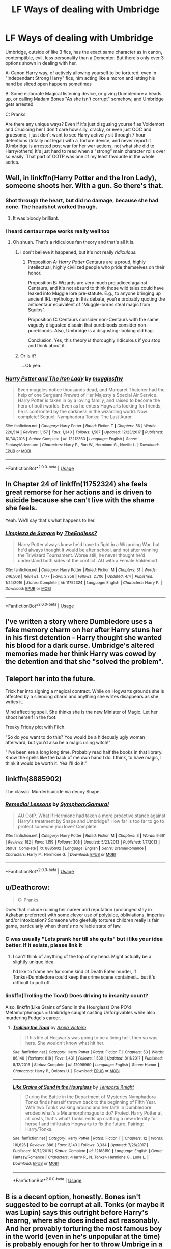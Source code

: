 #+TITLE: LF Ways of dealing with Umbridge

* LF Ways of dealing with Umbridge
:PROPERTIES:
:Author: LittenInAScarf
:Score: 1
:DateUnix: 1527018131.0
:DateShort: 2018-May-23
:FlairText: Request
:END:
Umbridge, outside of like 3 fics, has the exact same character as in canon, contemptible, evil, less personality than a Dementor. But there's only ever 3 options shown in dealing with her.

A: Canon Harry way, of actively allowing yourself to be tortured, even in "Independant Strong Harry" fics, him acting like a moron and letting his hand be sliced open happens sometimes

B: Some elaborate Magical listening device, or giving Dumbledore a heads up, or calling Madam Bones "As she isn't corrupt" somehow, and Umbridge gets arrested

C: Pranks

Are there any unique ways? Even if it's just disgusing yourself as Voldemort and Crucioing her I don't care how silly, cracky, or even just OOC and gruesome, i just don't want to see Harry actively sit through 7 hour detentions (totally not legal) with a Torture device, and never report it (Umbridge is arrested post war for her war actions, not what she did to Harry/others) It's just hard to read when a "strong" main character rolls over so easily. That part of OOTP was one of my least favourite in the whole series.


** Well, in linkffn(Harry Potter and the Iron Lady), someone shoots her. With a gun. So there's that.
:PROPERTIES:
:Author: Achille-Talon
:Score: 12
:DateUnix: 1527018812.0
:DateShort: 2018-May-23
:END:

*** Shot through the heart, but did no damage, because she had none. The headshot worked though.
:PROPERTIES:
:Author: Full-Paragon
:Score: 12
:DateUnix: 1527023086.0
:DateShort: 2018-May-23
:END:

**** It was bloody brilliant.
:PROPERTIES:
:Author: CryptidGrimnoir
:Score: 3
:DateUnix: 1527037875.0
:DateShort: 2018-May-23
:END:


*** I heard centaur rape works really well too
:PROPERTIES:
:Author: Notosk
:Score: 2
:DateUnix: 1527022225.0
:DateShort: 2018-May-23
:END:

**** Oh shush. That's a ridiculous fan theory and that's all it is.
:PROPERTIES:
:Author: Achille-Talon
:Score: 4
:DateUnix: 1527022523.0
:DateShort: 2018-May-23
:END:

***** I don't believe it happened, but it's not really /ridiculous./
:PROPERTIES:
:Author: TheAccursedOnes
:Score: 4
:DateUnix: 1527024025.0
:DateShort: 2018-May-23
:END:

****** Proposition A: /Harry Potter/ Centaurs are a proud, highly intellectual, highly civilized people who pride themselves on their honor.

Proposition B: Wizards are very much prejudiced against Centaurs, and it's not absurd to think those wild tales could have leaked into Muggle lore pre-statute. E.g., to anyone bringing up ancient IRL mythology in this debate, you're probably quoting the anticentaur equivalent of "Muggle-borns steal magic from Squibs".

Proposition C: Centaurs consider non-Centaurs with the same vaguely disgusted disdain that purebloods consider non-purebloods. Also, Umbridge is a disgusting-looking old hag.

Conclusion: Yes, this theory /is/ thoroughly ridiculous if you stop and think about it.
:PROPERTIES:
:Author: Achille-Talon
:Score: 8
:DateUnix: 1527024462.0
:DateShort: 2018-May-23
:END:


***** Or is it?

....Ok yea.
:PROPERTIES:
:Author: MindForgedManacle
:Score: 1
:DateUnix: 1527023009.0
:DateShort: 2018-May-23
:END:


*** [[https://www.fanfiction.net/s/12212363/1/][*/Harry Potter and The Iron Lady/*]] by [[https://www.fanfiction.net/u/4497458/mugglesftw][/mugglesftw/]]

#+begin_quote
  Even muggles notice thousands dead, and Margaret Thatcher had the help of one Sergeant Prewett of Her Majesty's Special Air Service. Harry Potter is taken in by a loving family, and raised to become the hero of both worlds. Even as he enters Hogwarts looking for friends, he is confronted by the darkness in the wizarding world. Now complete! Sequel: Nymphadora Tonks: The Last Auror.
#+end_quote

^{/Site/:} ^{fanfiction.net} ^{*|*} ^{/Category/:} ^{Harry} ^{Potter} ^{*|*} ^{/Rated/:} ^{Fiction} ^{T} ^{*|*} ^{/Chapters/:} ^{56} ^{*|*} ^{/Words/:} ^{220,514} ^{*|*} ^{/Reviews/:} ^{1,157} ^{*|*} ^{/Favs/:} ^{1,340} ^{*|*} ^{/Follows/:} ^{1,587} ^{*|*} ^{/Updated/:} ^{12/23/2017} ^{*|*} ^{/Published/:} ^{10/30/2016} ^{*|*} ^{/Status/:} ^{Complete} ^{*|*} ^{/id/:} ^{12212363} ^{*|*} ^{/Language/:} ^{English} ^{*|*} ^{/Genre/:} ^{Fantasy/Adventure} ^{*|*} ^{/Characters/:} ^{Harry} ^{P.,} ^{Ron} ^{W.,} ^{Hermione} ^{G.,} ^{Neville} ^{L.} ^{*|*} ^{/Download/:} ^{[[http://www.ff2ebook.com/old/ffn-bot/index.php?id=12212363&source=ff&filetype=epub][EPUB]]} ^{or} ^{[[http://www.ff2ebook.com/old/ffn-bot/index.php?id=12212363&source=ff&filetype=mobi][MOBI]]}

--------------

*FanfictionBot*^{2.0.0-beta} | [[https://github.com/tusing/reddit-ffn-bot/wiki/Usage][Usage]]
:PROPERTIES:
:Author: FanfictionBot
:Score: 1
:DateUnix: 1527018826.0
:DateShort: 2018-May-23
:END:


** In Chapter 24 of linkffn(11752324) she feels great remorse for her actions and is driven to suicide because she can't live with the shame she feels.

Yeah. We'll say that's what happens to her.
:PROPERTIES:
:Author: TE7
:Score: 11
:DateUnix: 1527020524.0
:DateShort: 2018-May-23
:END:

*** [[https://www.fanfiction.net/s/11752324/1/][*/Limpieza de Sangre/*]] by [[https://www.fanfiction.net/u/2638737/TheEndless7][/TheEndless7/]]

#+begin_quote
  Harry Potter always knew he'd have to fight in a Wizarding War, but he'd always thought it would be after school, and not after winning the Triwizard Tournament. Worse still, he never thought he'd understand both sides of the conflict. AU with a Female Voldemort.
#+end_quote

^{/Site/:} ^{fanfiction.net} ^{*|*} ^{/Category/:} ^{Harry} ^{Potter} ^{*|*} ^{/Rated/:} ^{Fiction} ^{M} ^{*|*} ^{/Chapters/:} ^{31} ^{*|*} ^{/Words/:} ^{246,508} ^{*|*} ^{/Reviews/:} ^{1,777} ^{*|*} ^{/Favs/:} ^{2,356} ^{*|*} ^{/Follows/:} ^{2,706} ^{*|*} ^{/Updated/:} ^{4/4} ^{*|*} ^{/Published/:} ^{1/24/2016} ^{*|*} ^{/Status/:} ^{Complete} ^{*|*} ^{/id/:} ^{11752324} ^{*|*} ^{/Language/:} ^{English} ^{*|*} ^{/Characters/:} ^{Harry} ^{P.} ^{*|*} ^{/Download/:} ^{[[http://www.ff2ebook.com/old/ffn-bot/index.php?id=11752324&source=ff&filetype=epub][EPUB]]} ^{or} ^{[[http://www.ff2ebook.com/old/ffn-bot/index.php?id=11752324&source=ff&filetype=mobi][MOBI]]}

--------------

*FanfictionBot*^{2.0.0-beta} | [[https://github.com/tusing/reddit-ffn-bot/wiki/Usage][Usage]]
:PROPERTIES:
:Author: FanfictionBot
:Score: 0
:DateUnix: 1527020531.0
:DateShort: 2018-May-23
:END:


** I've written a story where Dumbledore uses a fake memory charm on her after Harry stuns her in his first detention - Harry thought she wanted his blood for a dark curse. Umbridge's altered memories made her think Harry was cowed by the detention and that she "solved the problem".
:PROPERTIES:
:Author: Starfox5
:Score: 5
:DateUnix: 1527037736.0
:DateShort: 2018-May-23
:END:


** Teleport her into the future.

Trick her into signing a magical contract. While on Hogwarts grounds she is affected by a silencing charm and anything she writes disappears as she writes it.

Mind affecting spell. She thinks she is the new Minister of Magic. Let her shoot herself in the foot.

Freaky Friday plot with Filch.

"So do you want to do this? You would be a hideously ugly woman afterward, but you'd also be a magic using witch!"

"I've been ere a long long time. Probably read half the books in that library. Know the spells like the back of me own hand I do. I think, to have magic, I think it would be worth it. Yea I'll do it."
:PROPERTIES:
:Author: ForumWarrior
:Score: 3
:DateUnix: 1527043317.0
:DateShort: 2018-May-23
:END:


** linkffn(8885902)

The classic. Murder/suicide via decoy Snape.
:PROPERTIES:
:Author: Hellstrike
:Score: 5
:DateUnix: 1527021790.0
:DateShort: 2018-May-23
:END:

*** [[https://www.fanfiction.net/s/8885902/1/][*/Remedial Lessons/*]] by [[https://www.fanfiction.net/u/3517135/SymphonySamurai][/SymphonySamurai/]]

#+begin_quote
  AU OotP. What if Hermione had taken a more proactive stance against Harry's treatment by Snape and Umbridge? How far is too far to go to protect someone you love? Complete.
#+end_quote

^{/Site/:} ^{fanfiction.net} ^{*|*} ^{/Category/:} ^{Harry} ^{Potter} ^{*|*} ^{/Rated/:} ^{Fiction} ^{M} ^{*|*} ^{/Chapters/:} ^{3} ^{*|*} ^{/Words/:} ^{9,661} ^{*|*} ^{/Reviews/:} ^{182} ^{*|*} ^{/Favs/:} ^{1,159} ^{*|*} ^{/Follows/:} ^{308} ^{*|*} ^{/Updated/:} ^{5/23/2013} ^{*|*} ^{/Published/:} ^{1/7/2013} ^{*|*} ^{/Status/:} ^{Complete} ^{*|*} ^{/id/:} ^{8885902} ^{*|*} ^{/Language/:} ^{English} ^{*|*} ^{/Genre/:} ^{Drama/Romance} ^{*|*} ^{/Characters/:} ^{Harry} ^{P.,} ^{Hermione} ^{G.} ^{*|*} ^{/Download/:} ^{[[http://www.ff2ebook.com/old/ffn-bot/index.php?id=8885902&source=ff&filetype=epub][EPUB]]} ^{or} ^{[[http://www.ff2ebook.com/old/ffn-bot/index.php?id=8885902&source=ff&filetype=mobi][MOBI]]}

--------------

*FanfictionBot*^{2.0.0-beta} | [[https://github.com/tusing/reddit-ffn-bot/wiki/Usage][Usage]]
:PROPERTIES:
:Author: FanfictionBot
:Score: 0
:DateUnix: 1527021803.0
:DateShort: 2018-May-23
:END:


** u/Deathcrow:
#+begin_quote
  C: Pranks
#+end_quote

Does that include ruining her career and reputation (prolonged stay in Azkaban preferred) with some clever use of polyjuice, obliviations, imperius and/or intoxication? Someone who gleefully tortures children really is fair game, particularly when there's no reliable state of law.
:PROPERTIES:
:Author: Deathcrow
:Score: 2
:DateUnix: 1527030996.0
:DateShort: 2018-May-23
:END:

*** C was usually "Lets prank her till she quits" but i like your idea better. If it exists, please link it
:PROPERTIES:
:Author: LittenInAScarf
:Score: 1
:DateUnix: 1527031295.0
:DateShort: 2018-May-23
:END:

**** I can't think of anything of the top of my head. Might actually be a slightly unique idea.

I'd like to frame her for some kind of Death Eater murder, if Tonks+Dumbledore could keep the crime scene contained... but it's difficult to pull off.
:PROPERTIES:
:Author: Deathcrow
:Score: 1
:DateUnix: 1527031923.0
:DateShort: 2018-May-23
:END:


*** linkffn(Trolling the Toad) Does driving to insanity count?

Also, linkffn(Like Grains of Sand in the Hourglass) One PO'd Metamorphmagus = Umbridge caught casting Unforgivables while also murdering Fudge's career.
:PROPERTIES:
:Author: Jahoan
:Score: 1
:DateUnix: 1527042702.0
:DateShort: 2018-May-23
:END:

**** [[https://www.fanfiction.net/s/12098960/1/][*/Trolling the Toad/*]] by [[https://www.fanfiction.net/u/2100801/Akela-Victoire][/Akela Victoire/]]

#+begin_quote
  If his life at Hogwarts was going to be a living hell, then so was hers. She wouldn't know what hit her.
#+end_quote

^{/Site/:} ^{fanfiction.net} ^{*|*} ^{/Category/:} ^{Harry} ^{Potter} ^{*|*} ^{/Rated/:} ^{Fiction} ^{T} ^{*|*} ^{/Chapters/:} ^{53} ^{*|*} ^{/Words/:} ^{86,140} ^{*|*} ^{/Reviews/:} ^{818} ^{*|*} ^{/Favs/:} ^{1,431} ^{*|*} ^{/Follows/:} ^{1,539} ^{*|*} ^{/Updated/:} ^{8/11/2017} ^{*|*} ^{/Published/:} ^{8/12/2016} ^{*|*} ^{/Status/:} ^{Complete} ^{*|*} ^{/id/:} ^{12098960} ^{*|*} ^{/Language/:} ^{English} ^{*|*} ^{/Genre/:} ^{Humor} ^{*|*} ^{/Characters/:} ^{Harry} ^{P.,} ^{Dolores} ^{U.} ^{*|*} ^{/Download/:} ^{[[http://www.ff2ebook.com/old/ffn-bot/index.php?id=12098960&source=ff&filetype=epub][EPUB]]} ^{or} ^{[[http://www.ff2ebook.com/old/ffn-bot/index.php?id=12098960&source=ff&filetype=mobi][MOBI]]}

--------------

[[https://www.fanfiction.net/s/12188150/1/][*/Like Grains of Sand in the Hourglass/*]] by [[https://www.fanfiction.net/u/1057022/Temporal-Knight][/Temporal Knight/]]

#+begin_quote
  During the Battle in the Department of Mysteries Nymphadora Tonks finds herself thrown back to the beginning of Fifth Year. With two Tonks walking around and her faith in Dumbledore eroded what's a Metamorphmagus to do? Protect Harry Potter at all costs, that's what! Tonks ends up crafting a new identity for herself and infiltrates Hogwarts to fix the future. Pairing: Harry/Tonks.
#+end_quote

^{/Site/:} ^{fanfiction.net} ^{*|*} ^{/Category/:} ^{Harry} ^{Potter} ^{*|*} ^{/Rated/:} ^{Fiction} ^{T} ^{*|*} ^{/Chapters/:} ^{12} ^{*|*} ^{/Words/:} ^{116,626} ^{*|*} ^{/Reviews/:} ^{886} ^{*|*} ^{/Favs/:} ^{3,143} ^{*|*} ^{/Follows/:} ^{3,334} ^{*|*} ^{/Updated/:} ^{7/26/2017} ^{*|*} ^{/Published/:} ^{10/12/2016} ^{*|*} ^{/Status/:} ^{Complete} ^{*|*} ^{/id/:} ^{12188150} ^{*|*} ^{/Language/:} ^{English} ^{*|*} ^{/Genre/:} ^{Fantasy/Romance} ^{*|*} ^{/Characters/:} ^{<Harry} ^{P.,} ^{N.} ^{Tonks>} ^{Hermione} ^{G.,} ^{Luna} ^{L.} ^{*|*} ^{/Download/:} ^{[[http://www.ff2ebook.com/old/ffn-bot/index.php?id=12188150&source=ff&filetype=epub][EPUB]]} ^{or} ^{[[http://www.ff2ebook.com/old/ffn-bot/index.php?id=12188150&source=ff&filetype=mobi][MOBI]]}

--------------

*FanfictionBot*^{2.0.0-beta} | [[https://github.com/tusing/reddit-ffn-bot/wiki/Usage][Usage]]
:PROPERTIES:
:Author: FanfictionBot
:Score: 1
:DateUnix: 1527042723.0
:DateShort: 2018-May-23
:END:


** B is a decent option, honestly. Bones isn't suggested to be corrupt at all. Tonks (or maybe it was Lupin) says this outright before Harry's hearng, where she does indeed act reasonably. And her provably torturing the most famous boy in the world (even in he's unpopular at the time) is probably enough for her to throw Umbrige in a cell.

That aside, I dunno, you could just frame her for something the purebloods dislike too. Like, oh, getting it on with centaurs. :3
:PROPERTIES:
:Author: MindForgedManacle
:Score: 4
:DateUnix: 1527019526.0
:DateShort: 2018-May-23
:END:

*** True that B is a good option, it's just a common option. Your other idea is unique, and that's the sort of thing i want to read.
:PROPERTIES:
:Author: LittenInAScarf
:Score: 5
:DateUnix: 1527020012.0
:DateShort: 2018-May-23
:END:


** Frame her for outrageous crimes, I'd think an Oblivate + polyjuice would do the trick.
:PROPERTIES:
:Author: corisilvermoon
:Score: 1
:DateUnix: 1527024062.0
:DateShort: 2018-May-23
:END:


** In a rather interesting case, and certainly a /unique/ one, Umbridge actually comes across...rather nicely in /Like A Red-Headed Stepchild./

Instead of her sadism, Umbridge's misplaced kindergarten teacher qualities are emphasized. Only instead of students, she's put in charge of lecturing the Hogwarts teachers.

Linkffn(12382425)
:PROPERTIES:
:Author: CryptidGrimnoir
:Score: 1
:DateUnix: 1527037987.0
:DateShort: 2018-May-23
:END:

*** [[https://www.fanfiction.net/s/12382425/1/][*/Like a Red Headed Stepchild/*]] by [[https://www.fanfiction.net/u/4497458/mugglesftw][/mugglesftw/]]

#+begin_quote
  Harry Potter was born with red hair, but the Dursley's always treated him like the proverbial red-headed stepchild. Once he enters the wizarding world however, everyone assumes he's just another Weasley. To Harry's surprise, the Weasleys don't seem to mind. Now written by Gilderoy Lockhart, against everyone's better judgement.
#+end_quote

^{/Site/:} ^{fanfiction.net} ^{*|*} ^{/Category/:} ^{Harry} ^{Potter} ^{*|*} ^{/Rated/:} ^{Fiction} ^{T} ^{*|*} ^{/Chapters/:} ^{40} ^{*|*} ^{/Words/:} ^{186,112} ^{*|*} ^{/Reviews/:} ^{1,630} ^{*|*} ^{/Favs/:} ^{1,979} ^{*|*} ^{/Follows/:} ^{2,060} ^{*|*} ^{/Updated/:} ^{4/8} ^{*|*} ^{/Published/:} ^{2/25/2017} ^{*|*} ^{/id/:} ^{12382425} ^{*|*} ^{/Language/:} ^{English} ^{*|*} ^{/Genre/:} ^{Family/Humor} ^{*|*} ^{/Characters/:} ^{Harry} ^{P.,} ^{Ron} ^{W.,} ^{Percy} ^{W.,} ^{Fred} ^{W.} ^{*|*} ^{/Download/:} ^{[[http://www.ff2ebook.com/old/ffn-bot/index.php?id=12382425&source=ff&filetype=epub][EPUB]]} ^{or} ^{[[http://www.ff2ebook.com/old/ffn-bot/index.php?id=12382425&source=ff&filetype=mobi][MOBI]]}

--------------

*FanfictionBot*^{2.0.0-beta} | [[https://github.com/tusing/reddit-ffn-bot/wiki/Usage][Usage]]
:PROPERTIES:
:Author: FanfictionBot
:Score: 2
:DateUnix: 1527037992.0
:DateShort: 2018-May-23
:END:


** - [[https://www.fanfiction.net/s/3784000/1/The-Scarlet-Pimpernel][The Scarlet Pimpernel]] by AMarguerite. I thought how Percy deals with Umbridge in this fic was excellent. Plus it does a wonderful job in developing Percy's character in my opinion.

linkffn(3784000) Status: Complete

The next two recommendations also includes Umbridge, but she is not as prominent in them as in The Scarlet Pimpernel but they are also good fics.

- [[https://www.fanfiction.net/s/5715586/1/Proving-Them-Wrong][Proving Them Wrong]] by GriffinSky linkffn(5715586) Status: Complete

  #+begin_quote
    Sequel: [[https://www.fanfiction.net/s/6788226/1/New-Ages][New Ages]]
  #+end_quote

- [[https://www.fanfiction.net/s/12181042/1/Order-of-Mercy][Order of Mercy]] by MandyinKC. This features Bill, Fleur, Percy, and Audrey creating their own Underground Railroad. linkffn(12181042) Status: Complete
:PROPERTIES:
:Author: FairyRave
:Score: 1
:DateUnix: 1527049581.0
:DateShort: 2018-May-23
:END:

*** [[https://www.fanfiction.net/s/3784000/1/][*/The Scarlet Pimpernel/*]] by [[https://www.fanfiction.net/u/338114/AMarguerite][/AMarguerite/]]

#+begin_quote
  Percy Weasley recieves some fictional inspiration before realizing that Authority, though Authority, is not always right. Through DH, he tries to do the right thing, rescue Muggleborns without losing his life or his job, and find the right laws. Complete.
#+end_quote

^{/Site/:} ^{fanfiction.net} ^{*|*} ^{/Category/:} ^{Harry} ^{Potter} ^{*|*} ^{/Rated/:} ^{Fiction} ^{K+} ^{*|*} ^{/Chapters/:} ^{14} ^{*|*} ^{/Words/:} ^{53,050} ^{*|*} ^{/Reviews/:} ^{416} ^{*|*} ^{/Favs/:} ^{742} ^{*|*} ^{/Follows/:} ^{180} ^{*|*} ^{/Updated/:} ^{11/4/2008} ^{*|*} ^{/Published/:} ^{9/14/2007} ^{*|*} ^{/Status/:} ^{Complete} ^{*|*} ^{/id/:} ^{3784000} ^{*|*} ^{/Language/:} ^{English} ^{*|*} ^{/Genre/:} ^{Adventure/Humor} ^{*|*} ^{/Characters/:} ^{Percy} ^{W.,} ^{Penelope} ^{C.} ^{*|*} ^{/Download/:} ^{[[http://www.ff2ebook.com/old/ffn-bot/index.php?id=3784000&source=ff&filetype=epub][EPUB]]} ^{or} ^{[[http://www.ff2ebook.com/old/ffn-bot/index.php?id=3784000&source=ff&filetype=mobi][MOBI]]}

--------------

[[https://www.fanfiction.net/s/5715586/1/][*/Proving Them Wrong/*]] by [[https://www.fanfiction.net/u/2237483/GriffinSky][/GriffinSky/]]

#+begin_quote
  What are you going to do?" she asked softly. "I'm going to fight back." Percy replied calmly. What Percy was really up to during Deathly Hallows. Teaming up with some unlikely allies, he tries to bring the persecuted to freedom... and stay alive.
#+end_quote

^{/Site/:} ^{fanfiction.net} ^{*|*} ^{/Category/:} ^{Harry} ^{Potter} ^{*|*} ^{/Rated/:} ^{Fiction} ^{T} ^{*|*} ^{/Chapters/:} ^{33} ^{*|*} ^{/Words/:} ^{79,473} ^{*|*} ^{/Reviews/:} ^{316} ^{*|*} ^{/Favs/:} ^{333} ^{*|*} ^{/Follows/:} ^{119} ^{*|*} ^{/Updated/:} ^{12/28/2010} ^{*|*} ^{/Published/:} ^{2/3/2010} ^{*|*} ^{/Status/:} ^{Complete} ^{*|*} ^{/id/:} ^{5715586} ^{*|*} ^{/Language/:} ^{English} ^{*|*} ^{/Genre/:} ^{Adventure/Romance} ^{*|*} ^{/Characters/:} ^{Percy} ^{W.,} ^{Audrey} ^{W.} ^{*|*} ^{/Download/:} ^{[[http://www.ff2ebook.com/old/ffn-bot/index.php?id=5715586&source=ff&filetype=epub][EPUB]]} ^{or} ^{[[http://www.ff2ebook.com/old/ffn-bot/index.php?id=5715586&source=ff&filetype=mobi][MOBI]]}

--------------

[[https://www.fanfiction.net/s/12181042/1/][*/Order of Mercy/*]] by [[https://www.fanfiction.net/u/4020275/MandyinKC][/MandyinKC/]]

#+begin_quote
  Set during Harry Potter and the Deathly Hallows. While Harry, Ron, and Hermione are searching for Horcruxes, a small band of witches and wizards are helping Muggle-borns escape persecution by the Ministry of Magic. Follow Bill and Fleur and Percy and Audrey as they struggle with the realities of war, trauma, family, friendship, and romance in the darkest year of their lives.
#+end_quote

^{/Site/:} ^{fanfiction.net} ^{*|*} ^{/Category/:} ^{Harry} ^{Potter} ^{*|*} ^{/Rated/:} ^{Fiction} ^{M} ^{*|*} ^{/Chapters/:} ^{56} ^{*|*} ^{/Words/:} ^{276,356} ^{*|*} ^{/Reviews/:} ^{756} ^{*|*} ^{/Favs/:} ^{239} ^{*|*} ^{/Follows/:} ^{188} ^{*|*} ^{/Updated/:} ^{6/29/2017} ^{*|*} ^{/Published/:} ^{10/7/2016} ^{*|*} ^{/Status/:} ^{Complete} ^{*|*} ^{/id/:} ^{12181042} ^{*|*} ^{/Language/:} ^{English} ^{*|*} ^{/Genre/:} ^{Romance/Adventure} ^{*|*} ^{/Characters/:} ^{<Bill} ^{W.,} ^{Fleur} ^{D.>} ^{<Percy} ^{W.,} ^{Audrey} ^{W.>} ^{*|*} ^{/Download/:} ^{[[http://www.ff2ebook.com/old/ffn-bot/index.php?id=12181042&source=ff&filetype=epub][EPUB]]} ^{or} ^{[[http://www.ff2ebook.com/old/ffn-bot/index.php?id=12181042&source=ff&filetype=mobi][MOBI]]}

--------------

*FanfictionBot*^{2.0.0-beta} | [[https://github.com/tusing/reddit-ffn-bot/wiki/Usage][Usage]]
:PROPERTIES:
:Author: FanfictionBot
:Score: 1
:DateUnix: 1527049598.0
:DateShort: 2018-May-23
:END:
